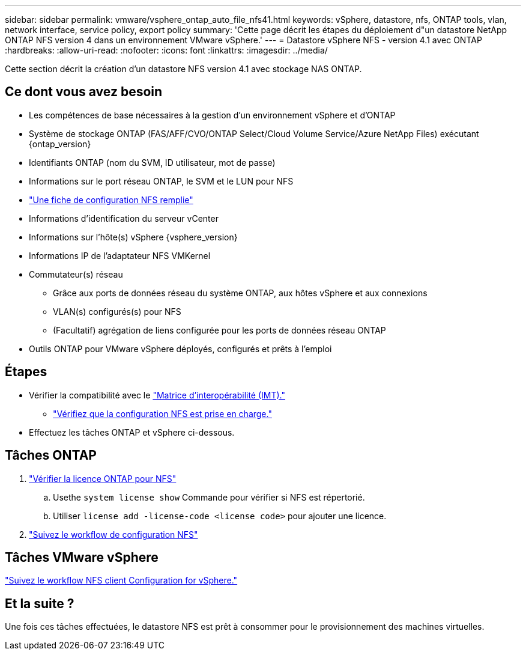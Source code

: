 ---
sidebar: sidebar 
permalink: vmware/vsphere_ontap_auto_file_nfs41.html 
keywords: vSphere, datastore, nfs, ONTAP tools, vlan, network interface, service policy, export policy 
summary: 'Cette page décrit les étapes du déploiement d"un datastore NetApp ONTAP NFS version 4 dans un environnement VMware vSphere.' 
---
= Datastore vSphere NFS - version 4.1 avec ONTAP
:hardbreaks:
:allow-uri-read: 
:nofooter: 
:icons: font
:linkattrs: 
:imagesdir: ../media/


[role="lead"]
Cette section décrit la création d'un datastore NFS version 4.1 avec stockage NAS ONTAP.



== Ce dont vous avez besoin

* Les compétences de base nécessaires à la gestion d'un environnement vSphere et d'ONTAP
* Système de stockage ONTAP (FAS/AFF/CVO/ONTAP Select/Cloud Volume Service/Azure NetApp Files) exécutant {ontap_version}
* Identifiants ONTAP (nom du SVM, ID utilisateur, mot de passe)
* Informations sur le port réseau ONTAP, le SVM et le LUN pour NFS
* link:++https://docs.netapp.com/ontap-9/topic/com.netapp.doc.exp-nfs-vaai/GUID-BBD301EF-496A-4974-B205-5F878E44BF59.html++["Une fiche de configuration NFS remplie"]
* Informations d'identification du serveur vCenter
* Informations sur l'hôte(s) vSphere {vsphere_version}
* Informations IP de l'adaptateur NFS VMKernel
* Commutateur(s) réseau
+
** Grâce aux ports de données réseau du système ONTAP, aux hôtes vSphere et aux connexions
** VLAN(s) configurés(s) pour NFS
** (Facultatif) agrégation de liens configurée pour les ports de données réseau ONTAP


* Outils ONTAP pour VMware vSphere déployés, configurés et prêts à l'emploi




== Étapes

* Vérifier la compatibilité avec le https://mysupport.netapp.com/matrix["Matrice d'interopérabilité (IMT)."]
+
** link:++https://docs.netapp.com/ontap-9/topic/com.netapp.doc.exp-nfs-vaai/GUID-DA231492-F8D1-4E1B-A634-79BA906ECE76.html++["Vérifiez que la configuration NFS est prise en charge."]


* Effectuez les tâches ONTAP et vSphere ci-dessous.




== Tâches ONTAP

. link:++https://docs.netapp.com/ontap-9/topic/com.netapp.doc.dot-cm-cmpr-980/system__license__show.html++["Vérifier la licence ONTAP pour NFS"]
+
.. Usethe `system license show` Commande pour vérifier si NFS est répertorié.
.. Utiliser `license add -license-code <license code>` pour ajouter une licence.


. link:++https://docs.netapp.com/ontap-9/topic/com.netapp.doc.pow-nfs-cg/GUID-6D7A1BB1-C672-46EF-B3DC-08EBFDCE1CD5.html++["Suivez le workflow de configuration NFS"]




== Tâches VMware vSphere

link:++https://docs.netapp.com/ontap-9/topic/com.netapp.doc.exp-nfs-vaai/GUID-D78DD9CF-12F2-4C3C-AD3A-002E5D727411.html++["Suivez le workflow NFS client Configuration for vSphere."]



== Et la suite ?

Une fois ces tâches effectuées, le datastore NFS est prêt à consommer pour le provisionnement des machines virtuelles.
